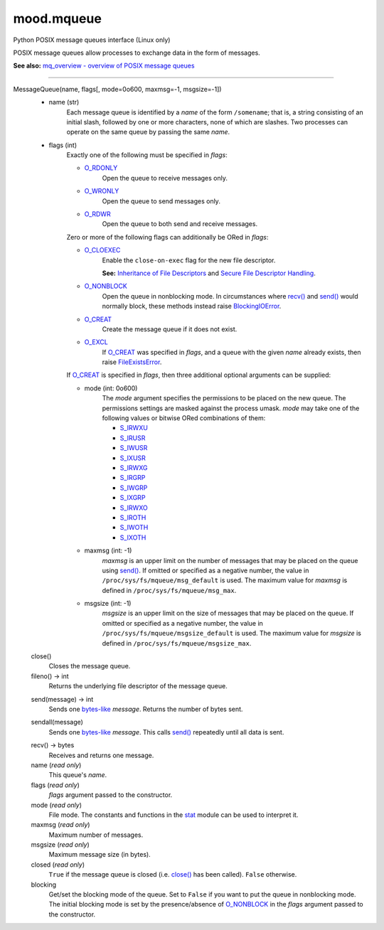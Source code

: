mood.mqueue
===========

Python POSIX message queues interface (Linux only)

POSIX message queues allow processes to exchange data in the form of messages.

**See also:** `mq_overview - overview of POSIX message queues
<http://man7.org/linux/man-pages/man7/mq_overview.7.html>`_


-----


MessageQueue(name, flags[, mode=0o600, maxmsg=-1, msgsize=-1])
    * name (str)
        Each message queue is identified by a *name* of the form ``/somename``;
        that is, a string consisting of an initial slash, followed by one or
        more characters, none of which are slashes. Two processes can operate on
        the same queue by passing the same *name*.

    * flags (int)
        Exactly one of the following must be specified in *flags*:

        * O_RDONLY_
            Open the queue to receive messages only.

        * O_WRONLY_
            Open the queue to send messages only.

        * O_RDWR_
            Open the queue to both send and receive messages.

        Zero or more of the following flags can additionally be ORed in *flags*:

        * O_CLOEXEC_
            Enable the ``close-on-exec`` flag for the new file descriptor.

            **See:** `Inheritance of File Descriptors
            <https://docs.python.org/3.5/library/os.html#fd-inheritance>`_ and
            `Secure File Descriptor Handling
            <http://udrepper.livejournal.com/20407.html>`_.

        * O_NONBLOCK_
            Open the queue in nonblocking mode. In circumstances where `recv()`_
            and `send()`_ would normally block, these methods instead raise
            BlockingIOError_.

        * O_CREAT_
            Create the message queue if it does not exist.

        * O_EXCL_
            If O_CREAT_ was specified in *flags*, and a queue with the given
            *name* already exists, then raise FileExistsError_.

        If O_CREAT_ is specified in *flags*, then three additional optional
        arguments can be supplied:

        * mode (int: 0o600)
            The *mode* argument specifies the permissions to be placed on the
            new queue. The permissions settings are masked against the process
            umask.
            *mode* may take one of the following values or bitwise ORed
            combinations of them:

            * S_IRWXU_
            * S_IRUSR_
            * S_IWUSR_
            * S_IXUSR_
            * S_IRWXG_
            * S_IRGRP_
            * S_IWGRP_
            * S_IXGRP_
            * S_IRWXO_
            * S_IROTH_
            * S_IWOTH_
            * S_IXOTH_

        * maxmsg (int: -1)
            *maxmsg* is an upper limit on the number of messages that may be
            placed on the queue using `send()`_.
            If omitted or specified as a negative number, the value in
            ``/proc/sys/fs/mqueue/msg_default`` is used.
            The maximum value for *maxmsg* is defined in
            ``/proc/sys/fs/mqueue/msg_max``.

        * msgsize (int: -1)
            *msgsize* is an upper limit on the size of messages that may be
            placed on the queue.
            If omitted or specified as a negative number, the value in
            ``/proc/sys/fs/mqueue/msgsize_default`` is used.
            The maximum value for *msgsize* is defined in
            ``/proc/sys/fs/mqueue/msgsize_max``.


    .. _close():

    close()
        Closes the message queue.


    fileno() -> int
        Returns the underlying file descriptor of the message queue.


    .. _send():

    send(message) -> int
        Sends one bytes-like_ *message*. Returns the number of bytes sent.


    .. _sendall():

    sendall(message)
        Sends one bytes-like_ *message*. This calls `send()`_ repeatedly until
        all data is sent.


    .. _recv():

    recv() -> bytes
        Receives and returns one message.


    name (*read only*)
        This queue's *name*.


    flags (*read only*)
        *flags* argument passed to the constructor.


    mode (*read only*)
        File mode. The constants and functions in the stat_ module can be used
        to interpret it.


    maxmsg (*read only*)
        Maximum number of messages.


    msgsize (*read only*)
        Maximum message size (in bytes).


    closed (*read only*)
        ``True`` if the message queue is closed (i.e. `close()`_ has been
        called). ``False`` otherwise.


    blocking
        Get/set the blocking mode of the queue.
        Set to ``False`` if you want to put the queue in nonblocking mode.
        The initial blocking mode is set by the presence/absence of O_NONBLOCK_
        in the *flags* argument passed to the constructor.


.. _bytes-like: https://docs.python.org/3.5/glossary.html#term-bytes-like-object
.. _O_RDONLY: https://docs.python.org/3.5/library/os.html#os.O_RDONLY
.. _O_WRONLY: https://docs.python.org/3.5/library/os.html#os.O_WRONLY
.. _O_RDWR: https://docs.python.org/3.5/library/os.html#os.O_RDWR
.. _O_CLOEXEC: https://docs.python.org/3.5/library/os.html#os.O_CLOEXEC
.. _O_NONBLOCK: https://docs.python.org/3.5/library/os.html#os.O_NONBLOCK
.. _O_CREAT: https://docs.python.org/3.5/library/os.html#os.O_CREAT
.. _O_EXCL: https://docs.python.org/3.5/library/os.html#os.O_EXCL
.. _errno.EAGAIN: https://docs.python.org/3.5/library/errno.html#errno.EAGAIN
.. _errno.EEXIST: https://docs.python.org/3.5/library/errno.html#errno.EEXIST
.. _errno.EINVAL: https://docs.python.org/3.5/library/errno.html#errno.EINVAL
.. _BlockingIOError: https://docs.python.org/3.5/library/exceptions.html#BlockingIOError
.. _FileExistsError: https://docs.python.org/3.5/library/exceptions.html#FileExistsError
.. _OSError: https://docs.python.org/3.5/library/exceptions.html#OSError
.. _stat: https://docs.python.org/3.5/library/stat.html#module-stat
.. _S_IRWXU: https://docs.python.org/3.5/library/stat.html#stat.S_IRWXU
.. _S_IRUSR: https://docs.python.org/3.5/library/stat.html#stat.S_IRUSR
.. _S_IWUSR: https://docs.python.org/3.5/library/stat.html#stat.S_IWUSR
.. _S_IXUSR: https://docs.python.org/3.5/library/stat.html#stat.S_IXUSR
.. _S_IRWXG: https://docs.python.org/3.5/library/stat.html#stat.S_IRWXG
.. _S_IRGRP: https://docs.python.org/3.5/library/stat.html#stat.S_IRGRP
.. _S_IWGRP: https://docs.python.org/3.5/library/stat.html#stat.S_IWGRP
.. _S_IXGRP: https://docs.python.org/3.5/library/stat.html#stat.S_IXGRP
.. _S_IRWXO: https://docs.python.org/3.5/library/stat.html#stat.S_IRWXO
.. _S_IROTH: https://docs.python.org/3.5/library/stat.html#stat.S_IROTH
.. _S_IWOTH: https://docs.python.org/3.5/library/stat.html#stat.S_IWOTH
.. _S_IXOTH: https://docs.python.org/3.5/library/stat.html#stat.S_IXOTH

